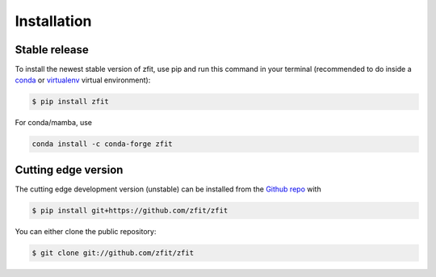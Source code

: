 .. highlight:: shell

.. _zfit_installation:

============
Installation
============


Stable release
--------------

To install the newest stable version of zfit, use pip and run this command in your terminal (recommended to do inside a
`conda <https://conda.io/projects/conda/en/latest/user-guide/tasks/manage-environments.html>`_ or
`virtualenv <https://virtualenv.pypa.io/en/latest/>`_ virtual environment):

.. code-block:: console

    $ pip install zfit

For conda/mamba, use

.. code-block:: bash

   conda install -c conda-forge zfit




Cutting edge version
-----------------------

The cutting edge development version (unstable) can be installed from the `Github repo`_ with

.. code-block:: console

    $ pip install git+https://github.com/zfit/zfit



You can either clone the public repository:

.. code-block:: console

    $ git clone git://github.com/zfit/zfit



.. _Github repo: https://github.com/zfit/zfit
.. _tarball: https://github.com/zfit/zfit/tarball/master
